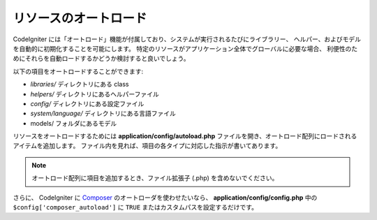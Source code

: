 ######################
リソースのオートロード
######################

CodeIgniter には「オートロード」機能が付属しており、システムが実行されるたびにライブラリー、
ヘルパー、およびモデルを自動的に初期化することを可能にします。
特定のリソースがアプリケーション全体でグローバルに必要な場合、
利便性のためにそれらを自動ロードするかどうか検討すると良いでしょう。

以下の項目をオートロードすることができます:

-  *libraries/* ディレクトリにある class
-  *helpers/* ディレクトリにあるヘルパーファイル
-  *config/* ディレクトリにある設定ファイル
-  *system/language/* ディレクトリにある言語ファイル
-  models/ フォルダにあるモデル

リソースをオートロードするためには **application/config/autoload.php**
ファイルを開き、オートロード配列にロードされるアイテムを追加します。
ファイル内を見れば、項目の各タイプに対応した指示が書いてあります。

.. note:: オートロード配列に項目を追加するとき、ファイル拡張子 (.php)
	を含めないでください。

さらに、 CodeIgniter に `Composer <https://getcomposer.org/>`_
のオートローダを使わせたいなら、 **application/config/config.php** 中の ``$config['composer_autoload']`` に
``TRUE`` またはカスタムパスを設定するだけです。